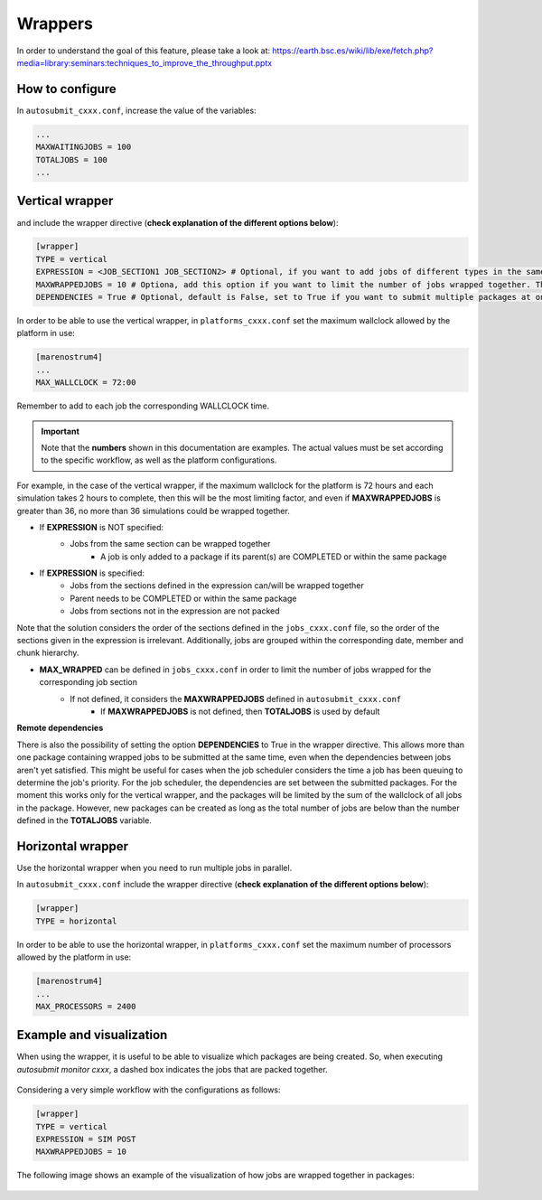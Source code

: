 ############
Wrappers
############

In order to understand the goal of this feature, please take a look at: https://earth.bsc.es/wiki/lib/exe/fetch.php?media=library:seminars:techniques_to_improve_the_throughput.pptx

How to configure
========================

In ``autosubmit_cxxx.conf``, increase the value of the variables:

.. code-block:: ini

    ...
    MAXWAITINGJOBS = 100
    TOTALJOBS = 100
    ...

Vertical wrapper
=======================

and include the wrapper directive (**check explanation of the different options below**):

.. code-block:: ini

    [wrapper]
    TYPE = vertical
    EXPRESSION = <JOB_SECTION1 JOB_SECTION2> # Optional, if you want to add jobs of different types in the same package. The sections must be separated by space
    MAXWRAPPEDJOBS = 10 # Optiona, add this option if you want to limit the number of jobs wrapped together. The default is the value in TOTALJOBS
    DEPENDENCIES = True # Optional, default is False, set to True if you want to submit multiple packages at once

In order to be able to use the vertical wrapper, in ``platforms_cxxx.conf`` set the maximum wallclock allowed by the platform in use:

.. code-block:: ini

    [marenostrum4]
    ...
    MAX_WALLCLOCK = 72:00

Remember to add to each job the corresponding WALLCLOCK time.

.. important::  Note that the **numbers** shown in this documentation are examples. The actual values must be set according to the specific workflow, as well as the platform configurations.

For example, in the case of the vertical wrapper, if the maximum wallclock for the platform is 72 hours and each simulation takes 2 hours to complete,
then this will be the most limiting factor, and even if **MAXWRAPPEDJOBS** is greater than 36, no more than 36 simulations could be wrapped together.

- If **EXPRESSION** is NOT specified:
    - Jobs from the same section can be wrapped together
        - A job is only added to a package if its parent(s) are COMPLETED or within the same package

- If **EXPRESSION** is specified:
    - Jobs from the sections defined in the expression can/will be wrapped together
    - Parent needs to be COMPLETED or within the same package
    - Jobs from sections not in the expression are not packed

Note that the solution considers the order of the sections defined in the ``jobs_cxxx.conf`` file, so the order of the sections given in the expression is irrelevant.
Additionally, jobs are grouped within the corresponding date, member and chunk hierarchy.

- **MAX_WRAPPED** can be defined in ``jobs_cxxx.conf`` in order to limit the number of jobs wrapped for the corresponding job section
    - If not defined, it considers the **MAXWRAPPEDJOBS** defined in ``autosubmit_cxxx.conf``
        - If **MAXWRAPPEDJOBS** is not defined, then **TOTALJOBS** is used by default

**Remote dependencies**

There is also the possibility of setting the option **DEPENDENCIES** to True in the wrapper directive. This allows more than one package containing wrapped jobs to be submitted at the same time,
even when the dependencies between jobs aren't yet satisfied. This might be useful for cases when the job scheduler considers the time a job has been queuing to determine the job's priority.
For the job scheduler, the dependencies are set between the submitted packages. For the moment this works only for the vertical wrapper, and the packages will be limited by the sum of the wallclock of all jobs in the package.
However, new packages can be created as long as the total number of jobs are below than the number defined in the **TOTALJOBS** variable.

Horizontal wrapper
==========================

Use the horizontal wrapper when you need to run multiple jobs in parallel.

In ``autosubmit_cxxx.conf`` include the wrapper directive (**check explanation of the different options below**):

.. code-block:: ini

    [wrapper]
    TYPE = horizontal

In order to be able to use the horizontal wrapper, in ``platforms_cxxx.conf`` set the maximum number of processors allowed by the platform in use:

.. code-block:: ini

    [marenostrum4]
    ...
    MAX_PROCESSORS = 2400


Example and visualization
===============================
When using the wrapper, it is useful to be able to visualize which packages are being created. So, when executing *autosubmit monitor cxxx*, a dashed box indicates the jobs that are packed together.

.. figure:: ../workflows/wrapper.png
   :name: wrapper
   :width: 100%
   :align: center
   :alt: wrapped jobs


Considering a very simple workflow with the configurations as follows:

.. code-block:: ini

    [wrapper]
    TYPE = vertical
    EXPRESSION = SIM POST
    MAXWRAPPEDJOBS = 10

The following image shows an example of the visualization of how jobs are wrapped together in packages:

.. figure:: ../workflows/wrapper_expression.png
   :name: wrapper_expression
   :width: 70%
   :align: center
   :alt: wrapped expression jobs